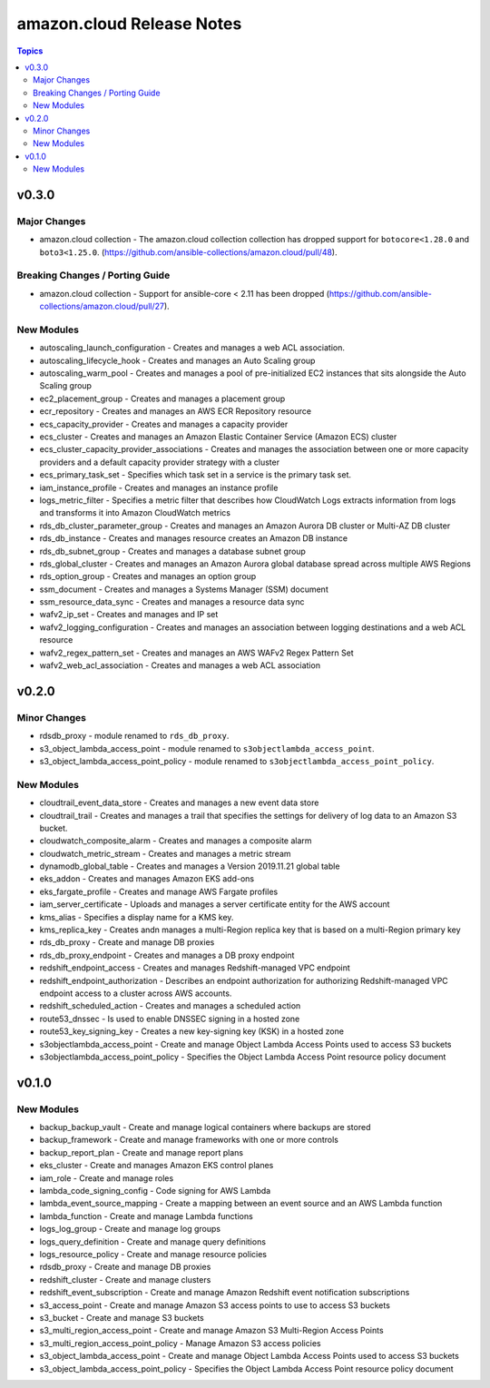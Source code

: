 ==========================
amazon.cloud Release Notes
==========================

.. contents:: Topics


v0.3.0
======

Major Changes
-------------

- amazon.cloud collection - The amazon.cloud collection collection has dropped support for ``botocore<1.28.0`` and ``boto3<1.25.0``. (https://github.com/ansible-collections/amazon.cloud/pull/48).

Breaking Changes / Porting Guide
--------------------------------

- amazon.cloud collection - Support for ansible-core < 2.11 has been dropped (https://github.com/ansible-collections/amazon.cloud/pull/27).

New Modules
-----------

- autoscaling_launch_configuration - Creates and manages a web ACL association.
- autoscaling_lifecycle_hook - Creates and manages an Auto Scaling group
- autoscaling_warm_pool - Creates and manages a pool of pre-initialized EC2 instances that sits alongside the Auto Scaling group
- ec2_placement_group - Creates and manages a placement group
- ecr_repository - Creates and manages an AWS ECR Repository resource
- ecs_capacity_provider - Creates and manages a capacity provider
- ecs_cluster - Creates and manages an Amazon Elastic Container Service (Amazon ECS) cluster
- ecs_cluster_capacity_provider_associations - Creates and manages the association between one or more capacity providers and a default capacity provider strategy with a cluster
- ecs_primary_task_set - Specifies which task set in a service is the primary task set.
- iam_instance_profile - Creates and manages an instance profile
- logs_metric_filter - Specifies a metric filter that describes how CloudWatch Logs extracts information from logs and transforms it into Amazon CloudWatch metrics
- rds_db_cluster_parameter_group - Creates and manages an Amazon Aurora DB cluster or Multi-AZ DB cluster
- rds_db_instance - Creates and manages resource creates an Amazon DB instance
- rds_db_subnet_group - Creates and manages a database subnet group
- rds_global_cluster - Creates and manages an Amazon Aurora global database spread across multiple AWS Regions
- rds_option_group - Creates and manages an option group
- ssm_document - Creates and manages a Systems Manager (SSM) document
- ssm_resource_data_sync - Creates and manages a resource data sync
- wafv2_ip_set - Creates and manages and IP set
- wafv2_logging_configuration - Creates and manages an association between logging destinations and a web ACL resource
- wafv2_regex_pattern_set - Creates and manages an AWS WAFv2 Regex Pattern Set
- wafv2_web_acl_association - Creates and manages a web ACL association

v0.2.0
======

Minor Changes
-------------

- rdsdb_proxy - module renamed to ``rds_db_proxy``.
- s3_object_lambda_access_point - module renamed to ``s3objectlambda_access_point``.
- s3_object_lambda_access_point_policy - module renamed to ``s3objectlambda_access_point_policy``.

New Modules
-----------

- cloudtrail_event_data_store - Creates and manages a new event data store
- cloudtrail_trail - Creates and manages a trail that specifies the settings for delivery of log data to an Amazon S3 bucket.
- cloudwatch_composite_alarm - Creates and manages a composite alarm
- cloudwatch_metric_stream - Creates and manages a metric stream
- dynamodb_global_table - Creates and manages a Version 2019.11.21 global table
- eks_addon - Creates and manages Amazon EKS add-ons
- eks_fargate_profile - Creates and manage AWS Fargate profiles
- iam_server_certificate - Uploads and manages a server certificate entity for the AWS account
- kms_alias - Specifies a display name for a KMS key.
- kms_replica_key - Creates andn manages a multi-Region replica key that is based on a multi-Region primary key
- rds_db_proxy - Create and manage DB proxies
- rds_db_proxy_endpoint - Creates and manages a DB proxy endpoint
- redshift_endpoint_access - Creates and manages Redshift-managed VPC endpoint
- redshift_endpoint_authorization - Describes an endpoint authorization for authorizing Redshift-managed VPC endpoint access to a cluster across AWS accounts.
- redshift_scheduled_action - Creates and manages a scheduled action
- route53_dnssec - Is used to enable DNSSEC signing in a hosted zone
- route53_key_signing_key - Creates a new key-signing key (KSK) in a hosted zone
- s3objectlambda_access_point - Create and manage Object Lambda Access Points used to access S3 buckets
- s3objectlambda_access_point_policy - Specifies the Object Lambda Access Point resource policy document

v0.1.0
======

New Modules
-----------

- backup_backup_vault - Create and manage logical containers where backups are stored
- backup_framework - Create and manage frameworks with one or more controls
- backup_report_plan - Create and manage report plans
- eks_cluster - Create and manages Amazon EKS control planes
- iam_role - Create and manage roles
- lambda_code_signing_config - Code signing for AWS Lambda
- lambda_event_source_mapping - Create a mapping between an event source and an AWS Lambda function
- lambda_function - Create and manage Lambda functions
- logs_log_group - Create and manage log groups
- logs_query_definition - Create and manage query definitions
- logs_resource_policy - Create and manage resource policies
- rdsdb_proxy - Create and manage DB proxies
- redshift_cluster - Create and manage clusters
- redshift_event_subscription - Create and manage Amazon Redshift event notification subscriptions
- s3_access_point - Create and manage Amazon S3 access points to use to access S3 buckets
- s3_bucket - Create and manage S3 buckets
- s3_multi_region_access_point - Create and manage Amazon S3 Multi-Region Access Points
- s3_multi_region_access_point_policy - Manage Amazon S3 access policies
- s3_object_lambda_access_point - Create and manage Object Lambda Access Points used to access S3 buckets
- s3_object_lambda_access_point_policy - Specifies the Object Lambda Access Point resource policy document
